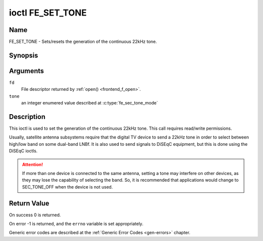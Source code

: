 .. -*- coding: utf-8; mode: rst -*-

.. _FE_SET_TONE:

*****************
ioctl FE_SET_TONE
*****************

Name
====

FE_SET_TONE - Sets/resets the generation of the continuous 22kHz tone.


Synopsis
========

.. c:function:: int ioctl( int fd, FE_SET_TONE, enum fe_sec_tone_mode tone )
    :name: FE_SET_TONE


Arguments
=========

``fd``
    File descriptor returned by :ref:`open() <frontend_f_open>`.

``tone``
    an integer enumered value described at :c:type:`fe_sec_tone_mode`


Description
===========

This ioctl is used to set the generation of the continuous 22kHz tone.
This call requires read/write permissions.

Usually, satellite antenna subsystems require that the digital TV device
to send a 22kHz tone in order to select between high/low band on some
dual-band LNBf. It is also used to send signals to DiSEqC equipment, but
this is done using the DiSEqC ioctls.

.. attention:: If more than one device is connected to the same antenna,
   setting a tone may interfere on other devices, as they may lose the
   capability of selecting the band. So, it is recommended that applications
   would change to SEC_TONE_OFF when the device is not used.


Return Value
============

On success 0 is returned.

On error -1 is returned, and the ``errno`` variable is set
appropriately.

Generic error codes are described at the
:ref:`Generic Error Codes <gen-errors>` chapter.
